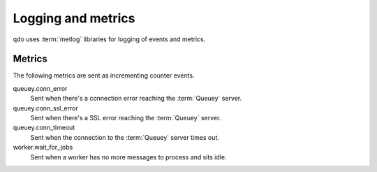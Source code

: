 ===================
Logging and metrics
===================

qdo uses :term:`metlog` libraries for logging of events and metrics.

Metrics
=======

The following metrics are sent as incrementing counter events.

queuey.conn_error
    Sent when there's a connection error reaching the :term:`Queuey` server.

queuey.conn_ssl_error
    Sent when there's a SSL error reaching the :term:`Queuey` server.

queuey.conn_timeout
    Sent when the connection to the :term:`Queuey` server times out.

worker.wait_for_jobs
    Sent when a worker has no more messages to process and sits idle.
